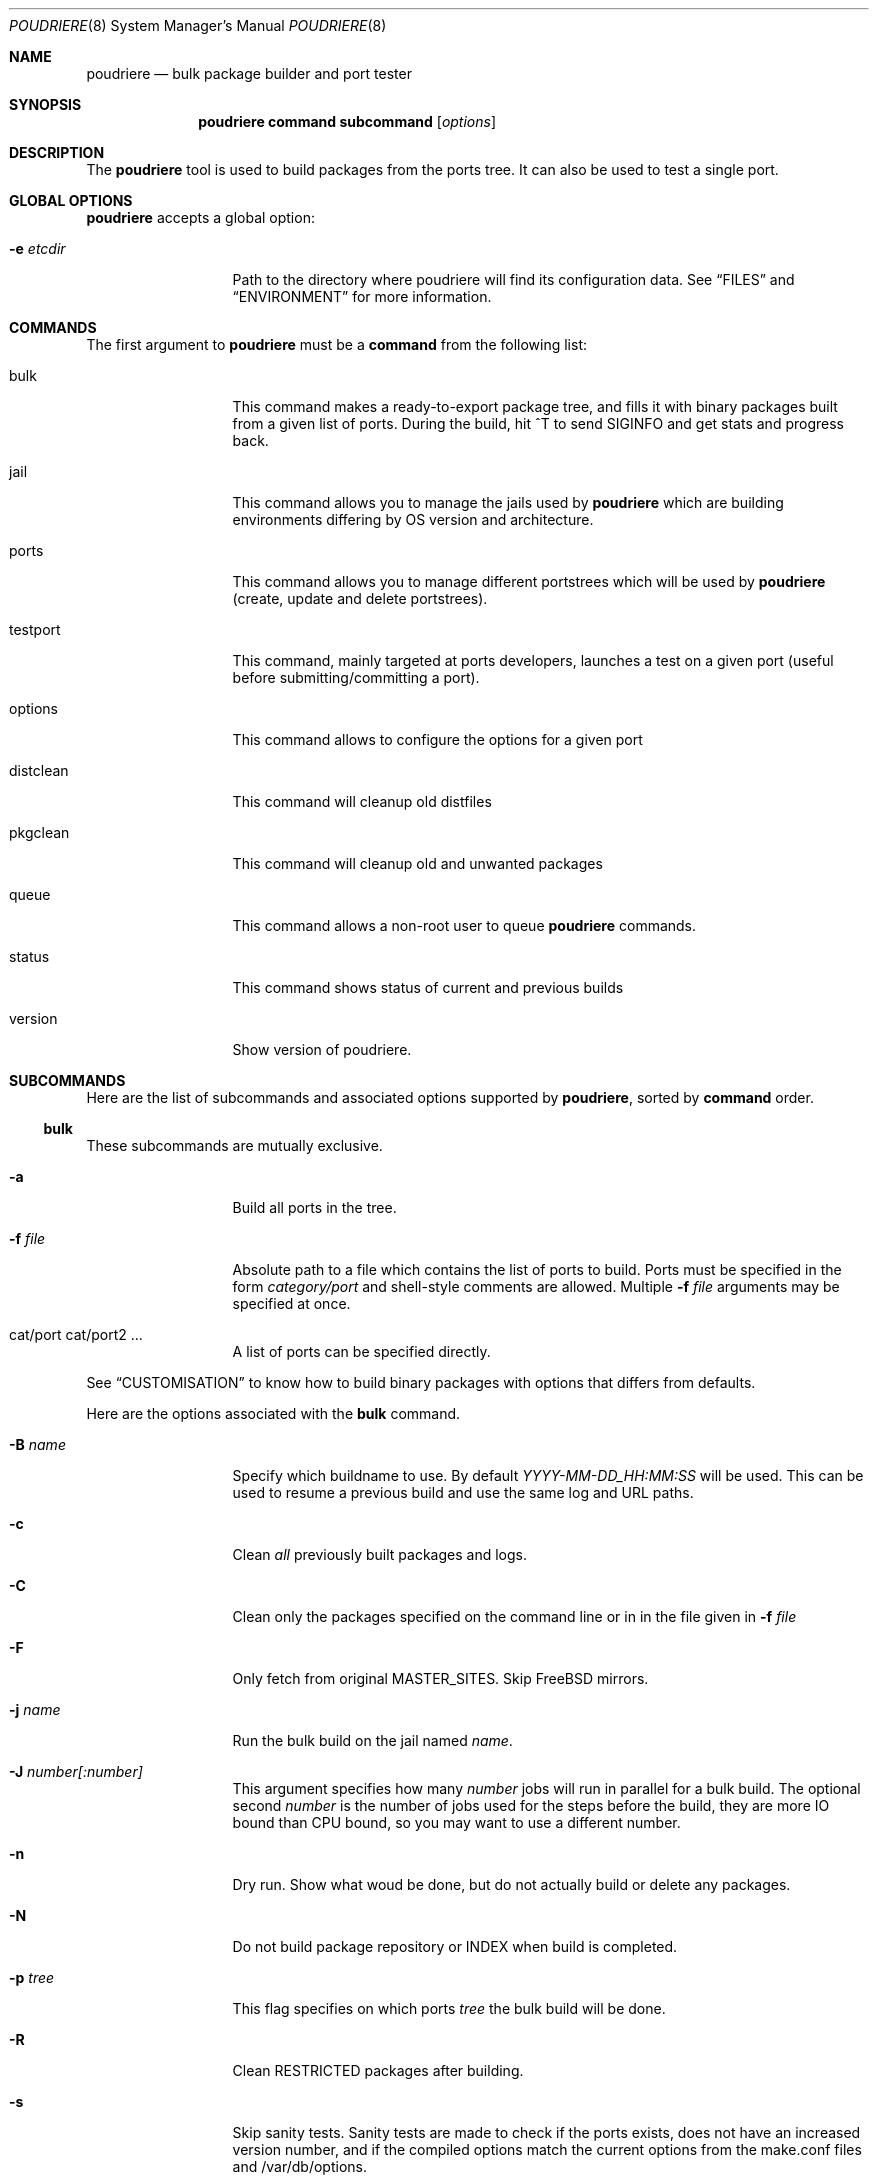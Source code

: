.\" Copyright (c) 2012 Baptiste Daroussin <bapt@FreeBSD.org>
.\" Copyright (c) 2012,2013,2014 Bryan Drewery <bdrewery@FreeBSD.org>
.\" All rights reserved.
.\"
.\" Redistribution and use in source and binary forms, with or without
.\" modification, are permitted provided that the following conditions
.\" are met:
.\" 1. Redistributions of source code must retain the above copyright
.\"    notice, this list of conditions and the following disclaimer.
.\" 2. Redistributions in binary form must reproduce the above copyright
.\"    notice, this list of conditions and the following disclaimer in the
.\"    documentation and/or other materials provided with the distribution.
.\"
.\" THIS SOFTWARE IS PROVIDED BY THE AUTHOR AND CONTRIBUTORS ``AS IS'' AND
.\" ANY EXPRESS OR IMPLIED WARRANTIES, INCLUDING, BUT NOT LIMITED TO, THE
.\" IMPLIED WARRANTIES OF MERCHANTABILITY AND FITNESS FOR A PARTICULAR PURPOSE
.\" ARE DISCLAIMED.  IN NO EVENT SHALL THE AUTHOR OR CONTRIBUTORS BE LIABLE
.\" FOR ANY DIRECT, INDIRECT, INCIDENTAL, SPECIAL, EXEMPLARY, OR CONSEQUENTIAL
.\" DAMAGES (INCLUDING, BUT NOT LIMITED TO, PROCUREMENT OF SUBSTITUTE GOODS
.\" OR SERVICES; LOSS OF USE, DATA, OR PROFITS; OR BUSINESS INTERRUPTION)
.\" HOWEVER CAUSED AND ON ANY THEORY OF LIABILITY, WHETHER IN CONTRACT, STRICT
.\" LIABILITY, OR TORT (INCLUDING NEGLIGENCE OR OTHERWISE) ARISING IN ANY WAY
.\" OUT OF THE USE OF THIS SOFTWARE, EVEN IF ADVISED OF THE POSSIBILITY OF
.\" SUCH DAMAGE.
.\"
.\" $FreeBSD$
.\"
.\" Note: The date here should be updated whenever a non-trivial
.\" change is made to the manual page.
.Dd February 18, 2014
.Dt POUDRIERE 8
.Os
.Sh NAME
.Nm poudriere
.Nd bulk package builder and port tester
.Sh SYNOPSIS
.Nm
.Cm command
.Cm subcommand
.Op Ar options
.Sh DESCRIPTION
The
.Nm
tool is used to build packages from the ports tree.
It can also be used to test a single port.
.Sh GLOBAL OPTIONS
.Nm
accepts a global option:
.Bl -tag -width "-f conffile"
.It Fl e Ar etcdir
Path to the directory where poudriere will find its configuration data.
See 
.Sx FILES
and
.Sx ENVIRONMENT
for more information.
.El
.Sh COMMANDS
The first argument to
.Nm
must be a
.Cm command
from the following list:
.Bl -tag -width "-f conffile"
.It bulk
This command makes a ready-to-export package tree, and fills it with
binary packages built from a given list of ports.
During the build, hit ^T to send
.Dv SIGINFO
and get stats and progress back.
.It jail
This command allows you to manage the jails used by
.Nm
which are building environments differing by OS version and architecture.
.It ports
This command allows you to manage different portstrees which will be used
by
.Nm
(create, update and delete portstrees).
.It testport
This command, mainly targeted at ports developers, launches a
test on a given port (useful before submitting/committing a port).
.It options
This command allows to configure the options for a given port
.It distclean
This command will cleanup old distfiles
.It pkgclean
This command will cleanup old and unwanted packages
.It queue
This command allows a non-root user to queue
.Nm
commands.
.It status
This command shows status of current and previous builds
.It version
Show version of poudriere.
.Nm.
.El
.Sh SUBCOMMANDS
Here are the list of subcommands and associated options supported by
.Nm ,
sorted by
.Cm command
order.
.Ss bulk
.Pp
These subcommands are mutually exclusive.
.Bl -tag -width "-f conffile"
.It Fl a
Build all ports in the tree.
.It Fl f Ar file
Absolute path to a file which contains the list of ports to build.
Ports must be specified in the form
.Ar category/port
and shell-style comments are allowed.
Multiple
.Fl f Ar file
arguments may be specified at once.
.It cat/port cat/port2 ...
A list of ports can be specified directly.
.El
.Pp
See
.Sx CUSTOMISATION
to know how to build binary packages with options that differs from
defaults.
.Pp
Here are the options associated with the
.Cm bulk
command.
.Bl -tag -width "-f conffile"
.It Fl B Ar name
Specify which buildname to use.
By default 
.Ar YYYY-MM-DD_HH:MM:SS
will be used.
This can be used to resume a previous build and use the same log and URL paths.
.It Fl c
Clean
.Em all
previously built packages and logs.
.It Fl C
Clean only the packages specified on the command line or in in the file given in
.Fl f Ar file
.
.It Fl F
Only fetch from original MASTER_SITES.
Skip FreeBSD mirrors.
.It Fl j Ar name
Run the bulk build on the jail named
.Ar name .
.It Fl J Ar number[:number]
This argument specifies how many
.Ar number
jobs will run in parallel for a bulk build.
The optional second
.Ar number
is the number of jobs used for the steps before the build, they are more IO
bound than CPU bound, so you may want to use a different number.
.It Fl n
Dry run. Show what woud be done, but do not actually build or delete any
packages.
.It Fl N
Do not build package repository or INDEX when build is completed.
.It Fl p Ar tree
This flag specifies on which ports
.Ar tree
the bulk build will be done.
.It Fl R
Clean RESTRICTED packages after building.
.It Fl s
Skip sanity tests.
Sanity tests are made to check if the ports exists,
does not have an increased version number, and if the compiled options
match the current options from the make.conf files and /var/db/options.
.It Fl t
Add some testing to the specified ports.
Add
.Fl r
to recursively test all port dependencies as well.
Currently uninstalls the port, and disable parallel
jobs for make.
.It Fl r
Recursively test all dependencies as well.
.It Fl T
Try building BROKEN ports by defining TRYBROKEN for the build.
.It Fl w
Save WRKDIR on build failure.
The WRKDIR will be tarred up into
.Sy ${POUDRIERE_DATA}/wrkdirs .
.It Fl v
This will show more information during the build.
Specify twice to enable debug output.
.It Fl z Ar set
This specifies which SET to use for the build.
See
.Sx CUSTOMISATION
for examples of how this is used.
.El
.Ss jail
.Pp
These subcommands are mutually exclusive.
.Bl -tag -width "-f conffile"
.It Fl c
Creates a jail.
.It Fl d
Deletes a jail.
.It Fl l
List all available jails.
.It Fl n
When combined with
.Fl l ,
only display jail name.
.It Fl s
Starts a jail.
.It Fl k
Kills a jail (stops it).
.It Fl r Ar name
Rename a jail to
.Ar name .
.It Fl u
Update a jail.
.El
.Pp
Except for
.Fl l ,
all of the subcommands require the
.Fl j
option (see below).
.Pp
Here are the options associated with the
.Cm jail
command.
.Bl -tag -width "-f conffile"
.It Fl J Ar number
This argument specifies how many
.Ar number
jobs will run in parallel for buildworld.
.It Fl q
Remove the header when
.Fl l
is the specified mandatory option.
Otherwise, it has no effect.
.It Fl j Ar name
Specifies the
.Ar name
of the jail.
.It Fl v Ar version
Specifies which
.Ar version
of FreeBSD to use in the jail.
If you are using method ftp then the
.Ar version
should in the form of: 9.0-RELEASE.
If you are using method csup then the
.Ar version
should be in the form of cvs branches: RELENG_9 or . for current.
If you are using method svn then the
.Ar version
should be in the form of svn branches: stable/9 or head for current.
.It Fl a Ar architecture
Specifies which
.Ar architecture
of FreeBSD to use in the jail. (Default: same as host)
.It Fl m Ar method
Specifies which
.Ar method
to use to create the jail.
Can be csup, svn{,+http,+https,+file,+ssh), ftp, allbsd, or url= (Default: ftp).
When using url=, specify the URL to the distributions.
Any URL supported by
.Xr fetch 1
can be used; for example:
.Dl "poudriere jail -c -j 100amd64 -a amd64 -v 10.0 -m url=file:///mirror/10.0"
.It Fl f Ar filesystem
Specifies the
.Ar filesystem
name (${ZPOOL}/jails/filesystem).
.It Fl M Ar mountpoint
Gives an alternative
.Ar mountpoint
when creating jail.
.It Fl p Ar name
This specifies which port tree to start/stop the jail with.
.It Fl t Ar version
instead of upgrading to the latest security fix of the jail version, you can
jump to the new specified
.Ar version .
.It Fl z Ar set
This specifies which SET to start/stop the jail with.
.El
.Ss ports
.Pp
These subcommands are mutually exclusive.
.Bl -tag -width "-f conffile"
.It Fl c
Creates a ports tree.
.It Fl d
Deletes a ports tree.
.It Fl u
Updates a ports tree.
.It Fl l
List all available ports trees.
.El
.Pp
Except for
.Fl l ,
all of the subcommands require the
.Fl p
switch (see below).
.Pp
Here are the options associated with the
.Cm ports
command.
.Bl -tag -width "-f conffile"
.It Fl q
Remove the header when
.Fl l
is the specified subcommand.
Otherwise, it has no effect.
.It Fl p Ar name
Specifies the
.Ar name
of the ports tree to use.
.It Fl F
When used with
.Fl c ,
only create the needed ZFS file systems and directories, but do not
populate them.
.It Fl f Ar filesystem
Specifies the
.Ar filesystem
name (${ZPOOL}/jails/filesystem).
.It Fl M Ar mountpoint
Gives an alternative
.Ar mountpoint
when creating ports tree.
.It Fl m Ar method
Specifies which
.Ar method
to use to create the ports tree.
Could be portsnap, git, svn{,+http,+https,+file,+ssh} (Default:
portsnap).
.It Fl v
Show more verbose output.
.It Fl B Ar branch
Specifies which
.Ar branch
to checkout when using the svn method.
(Default: head)
.It Fl k
When used with
.Fl d ,
only unregister the ports tree with out removing the files.
.El
.Ss testport
.Pp
The specified port will be tested for build and packaging problems.
All missing dependencies will first be built in parallel.
.Ev TRYBROKEN=yes
is automatically defined in the environment to test ports marked as
.Ev BROKEN .
.Pp
There is only 1 subcommand for the testport command.
.Bl -tag -width "-f conffile"
.It Fl o Ar origin
Specifies an origin in the ports tree
.El
.Pp
Here are the options associated with the
.Cm testport
command.
.Bl -tag -width "-f conffile"
.It Fl c
Run make config for the given port.
.It Fl i
Interactive mode.
Enter jail for interactive testing and automatically cleanup when done.
The
.Ev PACKAGESITE
environment variable will be set so that
.Xr pkg 8
will be able to be used with any existing packages built for the jail.
.It Fl I
Advanced Interactive mode.
Leaves jail running with port installed after test.
When done with the jail you will need to manually shut it down:
.Dl "poudriere jail -k -j JAILNAME"
.It Fl j Ar name
Runs only inside the jail named
.Ar name .
.It Fl J Ar number
This argument specifies how many
.Ar number
jobs will run in parallel for building the dependencies.
.It Fl n
Do not use custom prefix.
.It Fl N
Do not build package repository or INDEX when build of dependencies is completed.
.It Fl p Ar tree
Specifies which ports
.Ar tree
to use.
.It Fl s
Skip sanity tests.
Sanity tests are made to check if the ports exists,
does not have an increased version number, and if the compiled options
match the current options from the make.conf files and /var/db/options.
.It Fl v
This will show more information during the build.
Specify twice to enable debug output.
.It Fl z Ar set
This specifies which SET to use for the build.
See
.Sx CUSTOMISATION
for examples of how this is used.
.El
.Ss distclean
This command accepts the following options:
.Bl -tag -width "-f conffile"
.It Fl J Ar number
This argument specifies how many
.Ar number
jobs will run in parallel for gathering distfile information.
.It Fl n
Dry run, do not actually delete anything.
.It Fl p Ar tree
Specifies which ports
.Ar tree
to use.
.It Fl y
Assume yes, do not confirm and just delete the files.
.It Fl v
This will show more information during the build.
Specify twice to enable debug output.
.El
.Pp
.Ss pkgclean
This command is used to delete all packages not specified to build.
.Pp
These subcommands are mutually exclusive.
.Bl -tag -width "-f conffile"
.It Fl a
Keep all ports in the tree.
.It Fl f Ar file
Absolute path to a file which contains the list of ports to keep.
Ports must be specified in the form
.Ar category/port
and shell-style comments are allowed.
Multiple
.Fl f Ar file
arguments may be specified at once.
.It cat/port cat/port2 ...
A list of ports can be specified directly.
.El
.Pp
Here are the options associated with the
.Cm pkgclean
command.
This command accepts the following options:
.Bl -tag -width "-f conffile"
.It Fl j Ar name
Jail to use for the packages to inspect.
.It Fl J Ar number
This argument specifies how many
.Ar number
jobs will run in parallel for gathering package information.
.It Fl n
Dry run, do not actually delete anything.
.It Fl N
Do not build package repository or INDEX when done cleaning.
.It Fl p Ar tree
Specifies which ports
.Ar tree
to use.
.It Fl R
Also clean restricted packages.
.It Fl y
Assume yes, do not confirm and just delete the files.
.It Fl v
This will show more information during the build.
Specify twice to enable debug output.
.It Fl z Ar set
SET to use for the packages to inspect.
.El
.Pp
.Ss options
This command accepts the following parameters:
.Bl -tag -width "-f conffile"
.It Fl f Ar file
Absolute path to a file which contains the list of ports to configure.
Ports must be specified in the form
.Ar category/port
and shell-style comments are allowed.
.It cat/port cat/port2 ...
A list of ports can be specified directly.
.El
.Pp
This command accepts the following options:
.Bl -tag -width "-f conffile"
.It Fl c
Use 'config' target, which will always show the dialog for the given ports.
.It Fl C
Use 'config-conditional' target, which will only bring up the dialog on new options for the given ports.
(This is the default)
.It Fl j Ar jailname
If given, configure the options only for the given jail.
.It Fl p Ar portstree
Run the configuration inside the given ports tree (by default uses default)
.It Fl n
Do not be recursive
.It Fl r
Remove port options instead of configuring them
.It Fl s
Show port options instead of configuring them
.It Fl z Ar set
This specifies which SET to use for the build.
See
.Sx CUSTOMISATION
for examples of how this is used.
.El
.Pp
The
.Cm options
subcommand can also take the list of ports to configure thought command line
arguments instead of the using a file list.
.Ss queue
.Pp
This command takes a
.Nm
command in argument.
.Pp
There are no options associated with the
.Cm queue
command.
.Ss status
This command accepts the following options:
.Bl -tag -width "-f conffile"
.It Fl j Ar name
Specifies the
.Ar name
of the jail to view the status of.
.It Fl p Ar tree
This flag specifies which ports
.Ar tree
the build is running on when using
.Fl j
.It Fl H
Do not print headers and separate fields by a single tab instead of arbitrary
white space.
.It Fl z Ar set
This specifies which SET the build is running on when using
.Fl j
.El
.Pp
.Sh ENVIRONMENT
The
.Nm
command may use the following environment variable:
.Bl -tag -width "POUDRIERE_ETC"
.It Pa POUDRIERE_ETC
If specified, the path to poudriere's config directory.
Defaults to /usr/local/etc.
.El
.Sh FILES
.Bl -tag -width ".Pa POUDRIERE_ETC/poudriere.conf" -compact
.It Pa POUDRIERE_ETC/poudriere.conf
See self-documented
.Ar /usr/local/etc/poudriere.conf.sample
for example.
.It Pa POUDRIERE_ETC/poudriere.d
This directory contains
.Ar make.conf
files for your different jails.
.El
.Sh EXIT STATUS
.Ex -std
.Sh EXAMPLES
.Ss bulk build of binary packages
This first example provides a guide on how to use
.Nm
for bulk build packages.
.Pp
.Bq Prepare infrastructure
.Pp
First you have to create a jail, which will hold all the building
infrastructure needs.
.Pp
.Dl "poudriere jail -c -v 8.2-RELEASE -a amd64 -j 82amd64"
.Pp
A jail will take approximately 3GB of space.
.Pp
Of course you can use another version of FreeBSD, regarless on what
version you are running.
amd64 users can choose i386 arch like in this
example:
.Pp
.Dl "poudriere jail -c -v 8.1-RELEASE -a i386 -j 81i386"
.Pp
This command will fetch and install a minimal jail, small (~400MB) so
you can create a lot of them.
It will install the jail under the pool
you have chosen, at poudriere/jailname.
.Pp
You also need to have at least one ports tree to build packages from it,
so let us take the default configuration by creating a ports tree.
.Pp
.Dl "poudriere ports -c"
.Pp
A ports tree will take approximately 4GB of space.
.Pp
.Bq Specify a list of ports you want to build
.Pp
Create a flat text file in which you put the ports you want to see
built by poudriere.
.Pp
.Dl "echo 'sysutils/screen' > ~/pkglist"
.Dl "echo 'editors/vim' >> ~/pkglist"
.Pp
Any line starting with the hash sign will be treated as a comment.
.Pp
.Bq Launch the bulk build
.Pp
Now you can launch the bulk build.
You can specify to build for only one
arch/version ; by default it will make the bulk build on all the jails
created by poudriere.
.Dl "poudriere bulk -f ~/pkglist -j 81i386"
.Pp
.Bq Find your packages
.Pp
Once the bulk build is over, you can meet your shiny new packages here:
.Pp
.Dl "/usr/local/poudriere_data/packages/81i386"
.Pp
with 81i386 as the name of the jail.
.Ss test a single port
This second example show how to use
.Nm
for a single port.
.Pp
Let's take the example of building a single port;
.Pp
.Dl "poudriere testport -o category/port -j myjail"
.Pp
all the tests will be done in myjail.
.Pp
It starts the jail, then mount the ports tree (nullfs), then mounts the
package dir (pourdriere_data/packages/<jailname>-<tree>-<setname>), then it mounts the
~/ports-cvs/mybeautifulporttotest (nullfs) it builds all the dependencies
(except runtime ones) and log it to
poudriere_data/logs/testport/jailname/default/mybeautifulporttotest.log).
.Pp
If packages for the dependencies already exists it will use them
.Pp
When all the dependencies are built, packages for them are created so
that next time it will be faster.
.Pp
All the dependency phase is done with PREFIX == LOCALBASE.
.Pp
After that it will build the port itself with LOCALBASE != PREFIX
and log the build to
poudriere_data/logs/testport/jailname/default/mybeautifulporttotest.log
.Pp
It will try to:
install it,
create a package from it,
deinstall it,
check for cruft left behind and
propose the line to add to pkg-plist if needed.
.Pp
It is very easy to extend it so that we can easily add other tests if
wanted.
.Sh CUSTOMISATION
For bulk building, you can customize binary packages produced by
.Nm
by changing build options port by port, and you can also specify
building directives in a make.conf file.
.Ss Custom build options
Before building a package,
.Nm
can mount a directory containing option files if available.
.Nm
will check for any of these directories in this order:
.Pp
.Dl /usr/local/etc/poudriere.d/<jailname>-<tree>-<setname>-options
.Dl /usr/local/etc/poudriere.d/<jailname>-<setname>-options
.Dl /usr/local/etc/poudriere.d/<jailname>-<tree>-options
.Dl /usr/local/etc/poudriere.d/<setname>-options
.Dl /usr/local/etc/poudriere.d/<tree>-options
.Dl /usr/local/etc/poudriere.d/<jailname>-options
.Dl /usr/local/etc/poudriere.d/options
.Pp
If a directory with this name exists, it is null-mounted into the
/var/db/ports/ directory of the jail, thus allowing to build package
with custom OPTIONS.
.Pp
The
.Cm options
subcommand can be used to easily configure options in the correct directory.
.Pp
This directory has the usual layout for options: it contains one directory per
port (the name of the port) containing an 'options' file with lines similar to:
.Pp
.Dl WITH_FOO=true
.Dl WITHOUT_BAR=true
.Pp
As a starter, you may want to copy an existing /var/db/ports/ to
/usr/local/etc/poudriere.d/options.
.Ss Blacklist ports
You can also specify a blacklist which will disallow the lists port origins
from building on the matched jail.
Any of the following are allowed and will all be used in the order shown:
.Pp
.Dl /usr/local/etc/poudriere.d/blacklist
.Dl /usr/local/etc/poudriere.d/<setname>-blacklist
.Dl /usr/local/etc/poudriere.d/<tree>-blacklist
.Dl /usr/local/etc/poudriere.d/<jailname>-blacklist
.Dl /usr/local/etc/poudriere.d/<jailname>-<tree>-blacklist
.Dl /usr/local/etc/poudriere.d/<jailname>-<setname>-blacklist
.Dl /usr/local/etc/poudriere.d/<jailname>-<tree>-<setname>-blacklist
.Ss Create optional make.conf
You can also specify a global make.conf which will be used for all the
jails.
Any of the following are allowed and will all be used in the order shown:
.Pp
.Dl /usr/local/etc/poudriere.d/make.conf
.Dl /usr/local/etc/poudriere.d/<setname>-make.conf
.Dl /usr/local/etc/poudriere.d/<tree>-make.conf
.Dl /usr/local/etc/poudriere.d/<jailname>-make.conf
.Dl /usr/local/etc/poudriere.d/<jailname>-<tree>-make.conf
.Dl /usr/local/etc/poudriere.d/<jailname>-<setname>-make.conf
.Dl /usr/local/etc/poudriere.d/<jailname>-<tree>-<setname>-make.conf
.Ss Create optional src.conf
You can also specify a global src.conf which will be used for building
jails with the
.Cm jail -c
subcommand.
Any of the following are allowed and will all be used in the order shown:
.Pp
.Dl /usr/local/etc/poudriere.d/src.conf
.Dl /usr/local/etc/poudriere.d/<jailname>-src.conf
.Sh COMPATIBILITY
The
.Nm
command must be used on a recent version of FreeBSD, i.e. a version
which has ZFS >= v15, and a zpool.
.Sh CAVEATS
.Ss Jailname
.Fl j
is the name of the jail which will also be the name of the zfs
filesystem.
.Pp
Be careful to respects the names supported by jail(8):
.Pp
.Bd -literal
    "This is an arbitrary string that identifies a jail (except it
     may not contain a '.')"
.Ed
.Pp
Be also careful to not begin the name of the jail by a number if you are
not in -stable or current:
.Pp
.Lk http://svn.freebsd.org/viewvc/base?view=revision&revision=209820
.Sh BUGS
In case of bugs, feel free to fill
.Pp
.Lk http://fossil.etoilebsd.net/poudriere/reportlist
.Sh AUTHORS
.An Baptiste Daroussin Aq bapt@FreeBSD.org
.An Bryan Drewery Aq bdrewery@FreeBSD.org
